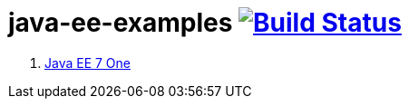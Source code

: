 = java-ee-examples image:https://travis-ci.org/daggerok/java-ee-examples.svg?branch=master["Build Status", link="https://travis-ci.org/daggerok/java-ee-examples"]

//tag::content[]

. link:https://www.youtube.com/watch?v=rBt8CaxaBiw[Java EE 7 One]

//end::content[]

